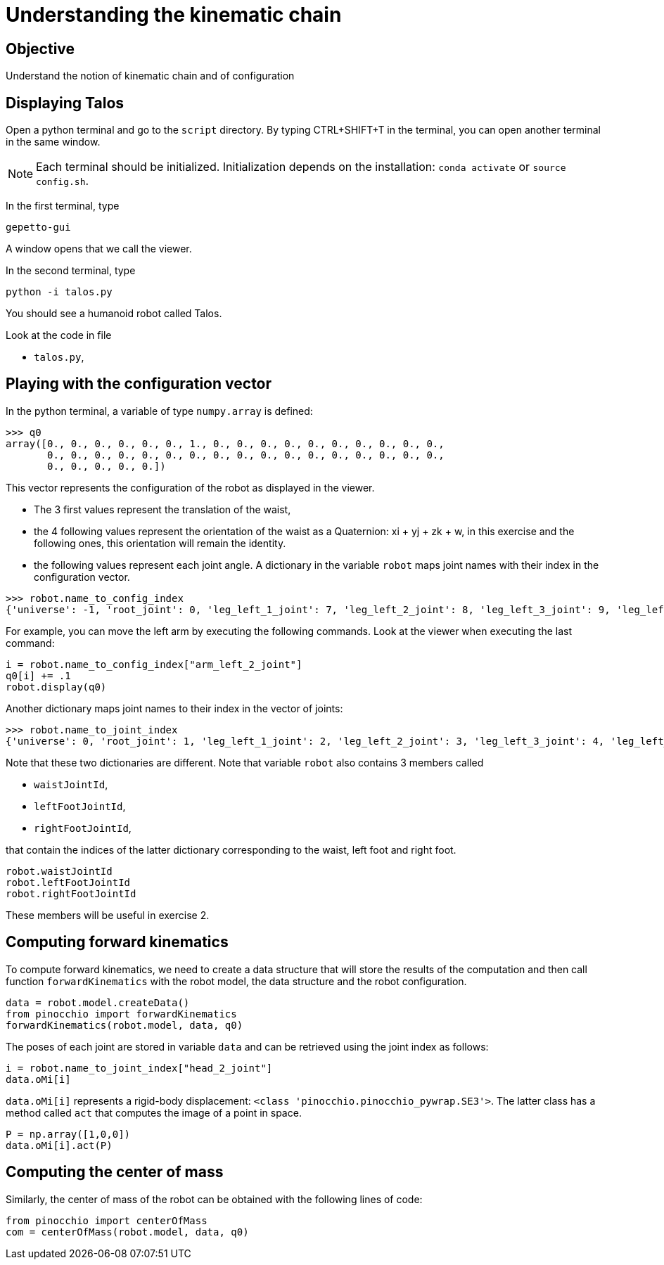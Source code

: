 Understanding the kinematic chain
=================================

Objective
---------
Understand the notion of kinematic chain and of configuration

Displaying Talos
----------------
Open a python terminal and go to the `script` directory.
By typing CTRL+SHIFT+T in the terminal, you can open another terminal in the
same window.

NOTE: Each terminal should be initialized. Initialization depends on the installation: `conda activate` or `source config.sh`.

In the first terminal, type
[source,sh]
----
gepetto-gui
----
A window opens that we call the viewer.

In the second terminal, type
[source,python]
----
python -i talos.py
----

You should see a humanoid robot called Talos.

Look at the code in file

* +talos.py+,

Playing with the configuration vector
-------------------------------------

In the python terminal, a variable of type `numpy.array` is defined:
[source,python]
----
>>> q0
array([0., 0., 0., 0., 0., 0., 1., 0., 0., 0., 0., 0., 0., 0., 0., 0., 0.,
       0., 0., 0., 0., 0., 0., 0., 0., 0., 0., 0., 0., 0., 0., 0., 0., 0.,
       0., 0., 0., 0., 0.])
----

This vector represents the configuration of the robot as displayed in the viewer.

* The 3 first values represent the translation of the waist,
* the 4 following values represent the orientation of the waist as a Quaternion: xi + yj + zk + w,
 in this exercise and the following ones, this orientation will remain the identity.
* the following values represent each joint angle. A dictionary in the variable `robot` maps
joint names with their index in the configuration vector.

[source,python]
----
>>> robot.name_to_config_index
{'universe': -1, 'root_joint': 0, 'leg_left_1_joint': 7, 'leg_left_2_joint': 8, 'leg_left_3_joint': 9, 'leg_left_4_joint': 10, 'leg_left_5_joint': 11, 'leg_left_6_joint': 12, 'leg_right_1_joint': 13, 'leg_right_2_joint': 14, 'leg_right_3_joint': 15, 'leg_right_4_joint': 16, 'leg_right_5_joint': 17, 'leg_right_6_joint': 18, 'torso_1_joint': 19, 'torso_2_joint': 20, 'arm_left_1_joint': 21, 'arm_left_2_joint': 22, 'arm_left_3_joint': 23, 'arm_left_4_joint': 24, 'arm_left_5_joint': 25, 'arm_left_6_joint': 26, 'arm_left_7_joint': 27, 'gripper_left_joint': 28, 'arm_right_1_joint': 29, 'arm_right_2_joint': 30, 'arm_right_3_joint': 31, 'arm_right_4_joint': 32, 'arm_right_5_joint': 33, 'arm_right_6_joint': 34, 'arm_right_7_joint': 35, 'gripper_right_joint': 36, 'head_1_joint': 37, 'head_2_joint': 38}
----

For example, you can move the left arm by executing the following commands. Look at the viewer when executing the last command:

[source,python]
----
i = robot.name_to_config_index["arm_left_2_joint"]
q0[i] += .1
robot.display(q0)
----

Another dictionary maps joint names to their index in the vector of joints:

[source,python]
----
>>> robot.name_to_joint_index
{'universe': 0, 'root_joint': 1, 'leg_left_1_joint': 2, 'leg_left_2_joint': 3, 'leg_left_3_joint': 4, 'leg_left_4_joint': 5, 'leg_left_5_joint': 6, 'leg_left_6_joint': 7, 'leg_right_1_joint': 8, 'leg_right_2_joint': 9, 'leg_right_3_joint': 10, 'leg_right_4_joint': 11, 'leg_right_5_joint': 12, 'leg_right_6_joint': 13, 'torso_1_joint': 14, 'torso_2_joint': 15, 'arm_left_1_joint': 16, 'arm_left_2_joint': 17, 'arm_left_3_joint': 18, 'arm_left_4_joint': 19, 'arm_left_5_joint': 20, 'arm_left_6_joint': 21, 'arm_left_7_joint': 22, 'gripper_left_joint': 23, 'arm_right_1_joint': 24, 'arm_right_2_joint': 25, 'arm_right_3_joint': 26, 'arm_right_4_joint': 27, 'arm_right_5_joint': 28, 'arm_right_6_joint': 29, 'arm_right_7_joint': 30, 'gripper_right_joint': 31, 'head_1_joint': 32, 'head_2_joint': 33}
----

Note that these two dictionaries are different. Note that variable `robot` also contains 3 members
called

* `waistJointId`,
* `leftFootJointId`,
* `rightFootJointId`,

that contain the indices of the latter dictionary corresponding to the waist, left foot and right
foot.

[source,python]
----
robot.waistJointId
robot.leftFootJointId
robot.rightFootJointId
----
These members will be useful in exercise 2.

Computing forward kinematics
----------------------------

To compute forward kinematics, we need to create a data structure that will store the results of the
computation and then call function `forwardKinematics` with the robot model, the data structure and
the robot configuration.

[source,python]
----
data = robot.model.createData()
from pinocchio import forwardKinematics
forwardKinematics(robot.model, data, q0)
----
The poses of each joint are stored in variable `data` and can be retrieved using the joint index
as follows:

[source,python]
----
i = robot.name_to_joint_index["head_2_joint"]
data.oMi[i]
----

`data.oMi[i]` represents a rigid-body displacement: `<class 'pinocchio.pinocchio_pywrap.SE3'>`.
The latter class has a method called `act` that computes the image of a point in space.

[source,python]
----
P = np.array([1,0,0])
data.oMi[i].act(P)
----

Computing the center of mass
----------------------------

Similarly, the center of mass of the robot can be obtained with the following lines of code:

[source,python]
----
from pinocchio import centerOfMass
com = centerOfMass(robot.model, data, q0)
----